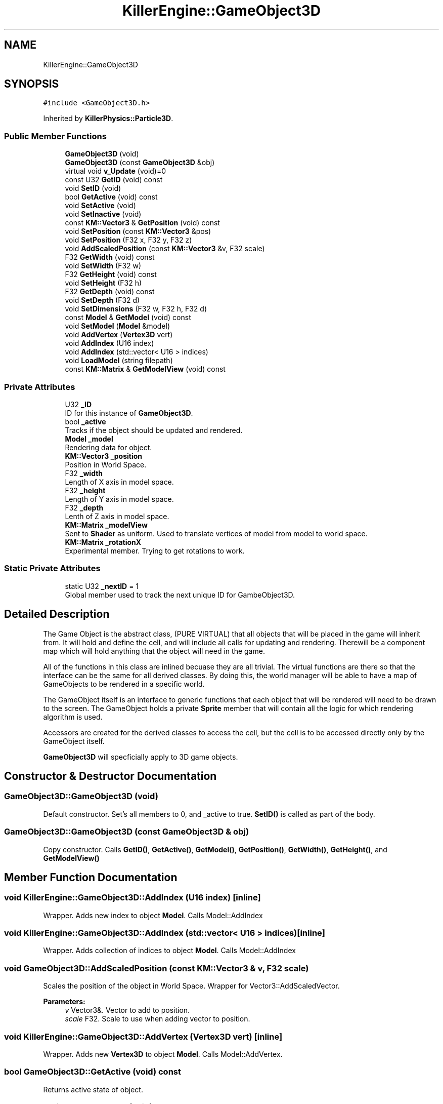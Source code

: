 .TH "KillerEngine::GameObject3D" 3 "Sat Jul 7 2018" "Killer Engine" \" -*- nroff -*-
.ad l
.nh
.SH NAME
KillerEngine::GameObject3D
.SH SYNOPSIS
.br
.PP
.PP
\fC#include <GameObject3D\&.h>\fP
.PP
Inherited by \fBKillerPhysics::Particle3D\fP\&.
.SS "Public Member Functions"

.in +1c
.ti -1c
.RI "\fBGameObject3D\fP (void)"
.br
.ti -1c
.RI "\fBGameObject3D\fP (const \fBGameObject3D\fP &obj)"
.br
.ti -1c
.RI "virtual void \fBv_Update\fP (void)=0"
.br
.ti -1c
.RI "const U32 \fBGetID\fP (void) const"
.br
.ti -1c
.RI "void \fBSetID\fP (void)"
.br
.ti -1c
.RI "bool \fBGetActive\fP (void) const"
.br
.ti -1c
.RI "void \fBSetActive\fP (void)"
.br
.ti -1c
.RI "void \fBSetInactive\fP (void)"
.br
.ti -1c
.RI "const \fBKM::Vector3\fP & \fBGetPosition\fP (void) const"
.br
.ti -1c
.RI "void \fBSetPosition\fP (const \fBKM::Vector3\fP &pos)"
.br
.ti -1c
.RI "void \fBSetPosition\fP (F32 x, F32 y, F32 z)"
.br
.ti -1c
.RI "void \fBAddScaledPosition\fP (const \fBKM::Vector3\fP &v, F32 scale)"
.br
.ti -1c
.RI "F32 \fBGetWidth\fP (void) const"
.br
.ti -1c
.RI "void \fBSetWidth\fP (F32 w)"
.br
.ti -1c
.RI "F32 \fBGetHeight\fP (void) const"
.br
.ti -1c
.RI "void \fBSetHeight\fP (F32 h)"
.br
.ti -1c
.RI "F32 \fBGetDepth\fP (void) const"
.br
.ti -1c
.RI "void \fBSetDepth\fP (F32 d)"
.br
.ti -1c
.RI "void \fBSetDimensions\fP (F32 w, F32 h, F32 d)"
.br
.ti -1c
.RI "const \fBModel\fP & \fBGetModel\fP (void) const"
.br
.ti -1c
.RI "void \fBSetModel\fP (\fBModel\fP &model)"
.br
.ti -1c
.RI "void \fBAddVertex\fP (\fBVertex3D\fP vert)"
.br
.ti -1c
.RI "void \fBAddIndex\fP (U16 index)"
.br
.ti -1c
.RI "void \fBAddIndex\fP (std::vector< U16 > indices)"
.br
.ti -1c
.RI "void \fBLoadModel\fP (string filepath)"
.br
.ti -1c
.RI "const \fBKM::Matrix\fP & \fBGetModelView\fP (void) const"
.br
.in -1c
.SS "Private Attributes"

.in +1c
.ti -1c
.RI "U32 \fB_ID\fP"
.br
.RI "ID for this instance of \fBGameObject3D\fP\&. "
.ti -1c
.RI "bool \fB_active\fP"
.br
.RI "Tracks if the object should be updated and rendered\&. "
.ti -1c
.RI "\fBModel\fP \fB_model\fP"
.br
.RI "Rendering data for object\&. "
.ti -1c
.RI "\fBKM::Vector3\fP \fB_position\fP"
.br
.RI "Position in World Space\&. "
.ti -1c
.RI "F32 \fB_width\fP"
.br
.RI "Length of X axis in model space\&. "
.ti -1c
.RI "F32 \fB_height\fP"
.br
.RI "Length of Y axis in model space\&. "
.ti -1c
.RI "F32 \fB_depth\fP"
.br
.RI "Lenth of Z axis in model space\&. "
.ti -1c
.RI "\fBKM::Matrix\fP \fB_modelView\fP"
.br
.RI "Sent to \fBShader\fP as uniform\&. Used to translate vertices of model from model to world space\&. "
.ti -1c
.RI "\fBKM::Matrix\fP \fB_rotationX\fP"
.br
.RI "Experimental member\&. Trying to get rotations to work\&. "
.in -1c
.SS "Static Private Attributes"

.in +1c
.ti -1c
.RI "static U32 \fB_nextID\fP = 1"
.br
.RI "Global member used to track the next unique ID for GambeObject3D\&. "
.in -1c
.SH "Detailed Description"
.PP 
The Game Object is the abstract class, (PURE VIRTUAL) that all objects that will be placed in the game will inherit from\&. It will hold and define the cell, and will include all calls for updating and rendering\&. Therewill be a component map which will hold anything that the object will need in the game\&.
.PP
All of the functions in this class are inlined becuase they are all trivial\&. The virtual functions are there so that the interface can be the same for all derived classes\&. By doing this, the world manager will be able to have a map of GameObjects to be rendered in a specific world\&.
.PP
The GameObject itself is an interface to generic functions that each object that will be rendered will need to be drawn to the screen\&. The GameObject holds a private \fBSprite\fP member that will contain all the logic for which rendering algorithm is used\&.
.PP
Accessors are created for the derived classes to access the cell, but the cell is to be accessed directly only by the GameObject itself\&.
.PP
\fBGameObject3D\fP will specficially apply to 3D game objects\&. 
.SH "Constructor & Destructor Documentation"
.PP 
.SS "GameObject3D::GameObject3D (void)"
Default constructor\&. Set's all members to 0, and _active to true\&. \fBSetID()\fP is called as part of the body\&. 
.SS "GameObject3D::GameObject3D (const \fBGameObject3D\fP & obj)"
Copy constructor\&. Calls \fBGetID()\fP, \fBGetActive()\fP, \fBGetModel()\fP, \fBGetPosition()\fP, \fBGetWidth()\fP, \fBGetHeight()\fP, and \fBGetModelView()\fP 
.SH "Member Function Documentation"
.PP 
.SS "void KillerEngine::GameObject3D::AddIndex (U16 index)\fC [inline]\fP"
Wrapper\&. Adds new index to object \fBModel\fP\&. Calls Model::AddIndex 
.SS "void KillerEngine::GameObject3D::AddIndex (std::vector< U16 > indices)\fC [inline]\fP"
Wrapper\&. Adds collection of indices to object \fBModel\fP\&. Calls Model::AddIndex 
.SS "void GameObject3D::AddScaledPosition (const \fBKM::Vector3\fP & v, F32 scale)"
Scales the position of the object in World Space\&. Wrapper for Vector3::AddScaledVector\&. 
.PP
\fBParameters:\fP
.RS 4
\fIv\fP Vector3&\&. Vector to add to position\&. 
.br
\fIscale\fP F32\&. Scale to use when adding vector to position\&. 
.RE
.PP

.SS "void KillerEngine::GameObject3D::AddVertex (\fBVertex3D\fP vert)\fC [inline]\fP"
Wrapper\&. Adds new \fBVertex3D\fP to object \fBModel\fP\&. Calls Model::AddVertex\&. 
.SS "bool GameObject3D::GetActive (void) const"
Returns active state of object\&. 
.SS "F32 GameObject3D::GetDepth (void) const"
Returns the depth of the object\&. 
.SS "F32 GameObject3D::GetHeight (void) const"
Returns the height of the object\&. 
.SS "const U32 KillerEngine::GameObject3D::GetID (void) const\fC [inline]\fP"
Returns the id of this instance\&. 
.SS "const \fBModel\fP& KillerEngine::GameObject3D::GetModel (void) const\fC [inline]\fP"
Returns object \fBModel\fP\&. 
.SS "const \fBKM::Matrix\fP& KillerEngine::GameObject3D::GetModelView (void) const\fC [inline]\fP"
Returns object \fBModel\fP\&. 
.SS "const \fBKM::Vector3\fP & GameObject3D::GetPosition (void) const"
Returns object Position in World Space\&. 
.SS "F32 GameObject3D::GetWidth (void) const"
Returns width of the object\&. 
.SS "void KillerEngine::GameObject3D::LoadModel (string filepath)\fC [inline]\fP"
Wrapper\&. Loads object \fBModel\fP from file system\&. Calls Model::LoadModel 
.SS "void GameObject3D::SetActive (void)"
Sets the active state of object to true\&. 
.SS "void GameObject3D::SetDepth (F32 d)"
Sets depth of the object\&. 
.PP
\fBParameters:\fP
.RS 4
\fId\fP F32\&. New depth 
.RE
.PP

.SS "void GameObject3D::SetDimensions (F32 w, F32 h, F32 d)"
Sets width, height and depth of the object 
.PP
\fBBug\fP
.RS 4
None of these dimensions are used in anyway\&. Scale should be added later in some way\&. 
.RE
.PP
\fBParameters:\fP
.RS 4
\fIw\fP F32\&. New width\&. 
.br
\fIh\fP F32\&. New height\&. 
.br
\fId\fP F32\&. New depth\&. 
.RE
.PP

.SS "void GameObject3D::SetHeight (F32 h)"
Sets the hieght of the object\&. 
.PP
\fBParameters:\fP
.RS 4
\fIh\fP F32\&. New height\&. 
.RE
.PP

.SS "void KillerEngine::GameObject3D::SetID (void)\fC [inline]\fP"
Sets the id of this instance\&. The id is determind by _nextID\&. This insures that each \fBGameObject3D\fP will have a unique id although there could be a collission with \fBGameObject2D::_ID\fP\&. 
.SS "void GameObject3D::SetInactive (void)"
Sets the active state of object to false\&. 
.SS "void KillerEngine::GameObject3D::SetModel (\fBModel\fP & model)\fC [inline]\fP"
Sets object \fBModel\fP\&. Calls Model::operator= 
.PP
\fBParameters:\fP
.RS 4
\fImodel\fP \fBModel\fP&\&. New Object Object\&. 
.RE
.PP

.SS "void GameObject3D::SetPosition (const \fBKM::Vector3\fP & pos)"
Sets object Position in World Space\&. 
.PP
\fBParameters:\fP
.RS 4
\fIpos\fP Vector3&\&. New position in world space\&. 
.RE
.PP

.SS "void GameObject3D::SetPosition (F32 x, F32 y, F32 z)"
Sets the position of the object in World Space\&. Calls Vector3::SetX, Vector3::SetY, Vector3::SetZ and Matrix::Translate\&. This last is done to update the _modelView member\&. 
.PP
\fBBug\fP
.RS 4
This is data duplication which I have not worked out a better way to handle yet\&. 
.RE
.PP
\fBParameters:\fP
.RS 4
\fIx\fP F32\&. X value of new position\&. 
.br
\fIy\fP F32\&. Y value of new position\&. 
.br
\fIz\fP F32\&. Z value of new position\&. 
.RE
.PP

.SS "void GameObject3D::SetWidth (F32 w)"
Sets the width of the object\&. 
.PP
\fBParameters:\fP
.RS 4
\fIw\fP F32\&. New width\&. 
.RE
.PP

.SS "virtual void KillerEngine::GameObject3D::v_Update (void)\fC [pure virtual]\fP"
Pure Virtual fucntion\&. Will be called during Level::UpdateObjects on each object, which will define what needs to happen in the update section of the loop\&. 
.PP
Implemented in \fBKillerPhysics::Particle3D\fP\&.

.SH "Author"
.PP 
Generated automatically by Doxygen for Killer Engine from the source code\&.
